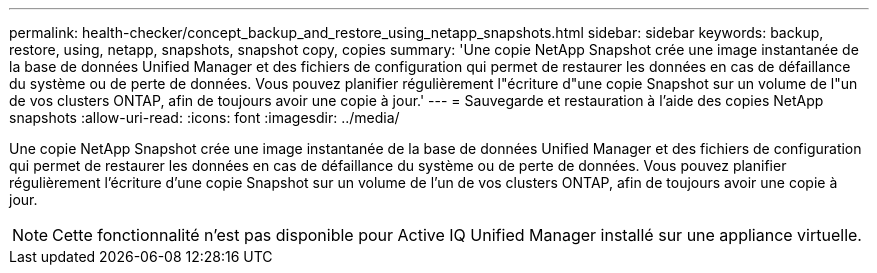 ---
permalink: health-checker/concept_backup_and_restore_using_netapp_snapshots.html 
sidebar: sidebar 
keywords: backup, restore, using, netapp, snapshots, snapshot copy, copies 
summary: 'Une copie NetApp Snapshot crée une image instantanée de la base de données Unified Manager et des fichiers de configuration qui permet de restaurer les données en cas de défaillance du système ou de perte de données. Vous pouvez planifier régulièrement l"écriture d"une copie Snapshot sur un volume de l"un de vos clusters ONTAP, afin de toujours avoir une copie à jour.' 
---
= Sauvegarde et restauration à l'aide des copies NetApp snapshots
:allow-uri-read: 
:icons: font
:imagesdir: ../media/


[role="lead"]
Une copie NetApp Snapshot crée une image instantanée de la base de données Unified Manager et des fichiers de configuration qui permet de restaurer les données en cas de défaillance du système ou de perte de données. Vous pouvez planifier régulièrement l'écriture d'une copie Snapshot sur un volume de l'un de vos clusters ONTAP, afin de toujours avoir une copie à jour.

[NOTE]
====
Cette fonctionnalité n'est pas disponible pour Active IQ Unified Manager installé sur une appliance virtuelle.

====